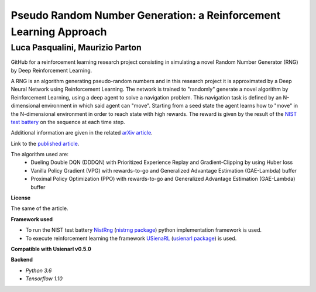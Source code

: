 Pseudo Random Number Generation: a Reinforcement Learning Approach
******************************************************************

Luca Pasqualini, Maurizio Parton
################################################################

GitHub for a reinforcement learning research project consisting in simulating a novel Random Number Generator (RNG) by Deep Reinforcement Learning.

A RNG is an algorithm generating pseudo-random numbers and in this research project it is approximated by a Deep Neural Network using Reinforcement Learning.
The network is trained to "randomly" generate a novel algorithm by Reinforcement Learning, using a deep agent to solve a navigation problem.
This navigation task is defined by an N-dimensional environment in which said agent can "move".
Starting from a seed state the agent learns how to "move" in the N-dimensional environment in order to reach state with high rewards.
The reward is given by the result of the `NIST test battery <https://nvlpubs.nist.gov/nistpubs/legacy/sp/nistspecialpublication800-22r1a.pdf>`_ on the sequence at each time step.

Additional information are given in the related `arXiv article <https://arxiv.org/abs/1912.11531?context=cs.AI>`_.

Link to the `published article <https://www.sciencedirect.com/science/article/pii/S1877050920304944?via%3Dihub>`_.

The algorithm used are:
    - Dueling Double DQN (DDDQN) with Prioritized Experience Replay and Gradient-Clipping by using Huber loss
    - Vanilla Policy Gradient (VPG) with rewards-to-go and Generalized Advantage Estimation (GAE-Lambda) buffer
    - Proximal Policy Optimization (PPO) with rewards-to-go and Generalized Advantage Estimation (GAE-Lambda) buffer

**License**

The same of the article.

**Framework used**

- To run the NIST test battery `NistRng <https://github.com/InsaneMonster/NistRng>`_ (`nistrng package <https://pypi.org/project/nistrng/>`_) python implementation framework is used.
- To execute reinforcement learning the framework `USienaRL <https://github.com/InsaneMonster/USienaRL>`_ (`usienarl package <https://pypi.org/project/usienarl/>`_) is used.

**Compatible with Usienarl v0.5.0**

**Backend**

- *Python 3.6*
- *Tensorflow 1.10*